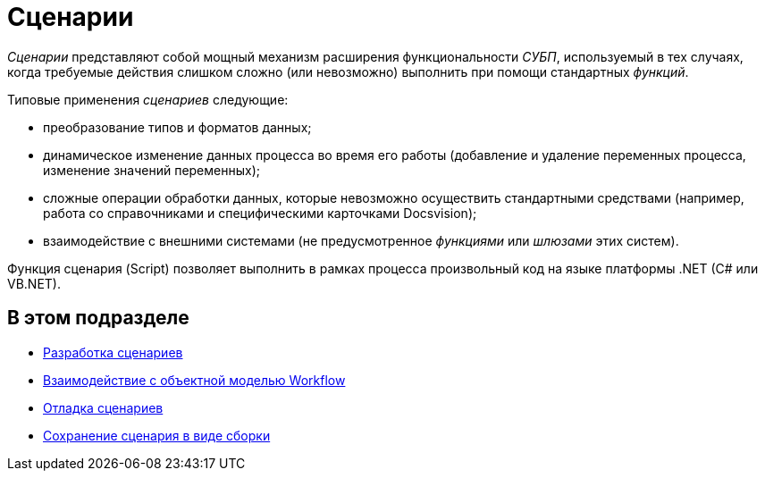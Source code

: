 = Сценарии

_Сценарии_ представляют собой мощный механизм расширения функциональности _СУБП_, используемый в тех случаях, когда требуемые действия слишком сложно (или невозможно) выполнить при помощи стандартных _функций_.

Типовые применения _сценариев_ следующие:

* преобразование типов и форматов данных;
* динамическое изменение данных процесса во время его работы (добавление и удаление переменных процесса, изменение значений переменных);
* сложные операции обработки данных, которые невозможно осуществить стандартными средствами (например, работа со справочниками и специфическими карточками Docsvision);
* взаимодействие с внешними системами (не предусмотренное _функциями_ или _шлюзами_ этих систем).

Функция сценария (Script) позволяет выполнить в рамках процесса произвольный код на языке платформы .NET (C# или VB.NET).

== В этом подразделе

* xref:WorkflowDevManualComponents31.adoc[Разработка сценариев]
* xref:WorkflowDevManualComponents32.adoc[Взаимодействие с объектной моделью Workflow]
* xref:WorkflowDevManualComponents33.adoc[Отладка сценариев]
* xref:WorkflowDevManualComponents34.adoc[Сохранение сценария в виде сборки]
